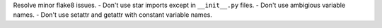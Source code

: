 Resolve minor flake8 issues.
- Don't use star imports except in ``__init__.py`` files.
- Don't use ambigious variable names.
- Don't use setattr and getattr with constant variable names.
